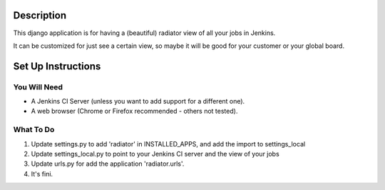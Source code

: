 Description
===========

This django application is for having a (beautiful) radiator view of all your jobs in Jenkins.

It can be customized for just see a certain view, so maybe it will be good for your customer or your global board.

.. image:: https://github.com/grigouze/django-jenkins-radiator/raw/master/screenshot.png

Set Up Instructions
===================

You Will Need
-------------

* A Jenkins CI Server (unless you want to add support for a different one).
* A web browser (Chrome or Firefox recommended - others not tested).

What To Do
----------
1. Update settings.py to add 'radiator' in INSTALLED_APPS, and add the import to settings_local
2. Update settings_local.py to point to your Jenkins CI server and the view of your jobs
3. Update urls.py for add the application 'radiator.urls'.
4. It's fini.
